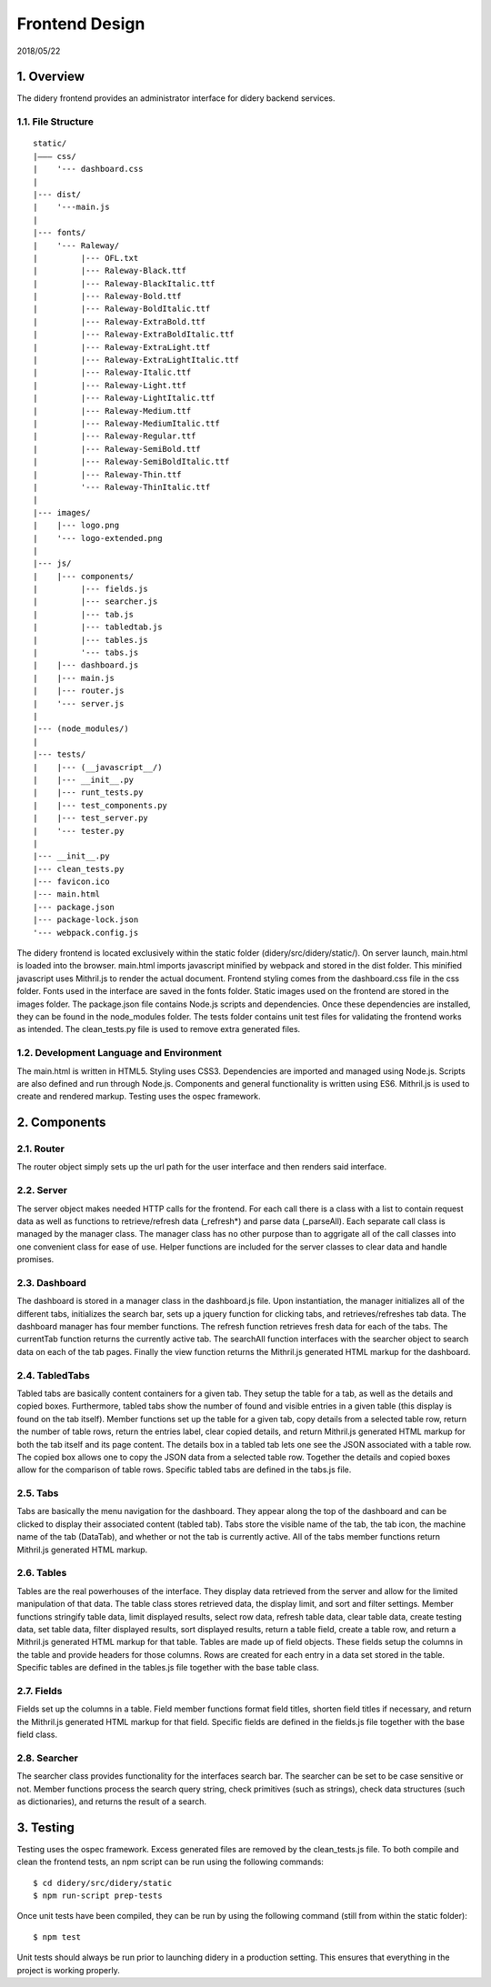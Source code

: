 Frontend Design
===============

2018/05/22

1. Overview
-----------

The didery frontend provides an administrator interface for didery
backend services.

1.1. File Structure
^^^^^^^^^^^^^^^^^^^

::

    static/
    |––– css/
    |    '--- dashboard.css
    |
    |--- dist/
    |    '---main.js
    |
    |--- fonts/
    |    '--- Raleway/
    |         |--- OFL.txt
    |         |--- Raleway-Black.ttf
    |         |--- Raleway-BlackItalic.ttf
    |         |--- Raleway-Bold.ttf
    |         |--- Raleway-BoldItalic.ttf
    |         |--- Raleway-ExtraBold.ttf
    |         |--- Raleway-ExtraBoldItalic.ttf
    |         |--- Raleway-ExtraLight.ttf
    |         |--- Raleway-ExtraLightItalic.ttf
    |         |--- Raleway-Italic.ttf
    |         |--- Raleway-Light.ttf
    |         |--- Raleway-LightItalic.ttf
    |         |--- Raleway-Medium.ttf
    |         |--- Raleway-MediumItalic.ttf
    |         |--- Raleway-Regular.ttf
    |         |--- Raleway-SemiBold.ttf
    |         |--- Raleway-SemiBoldItalic.ttf
    |         |--- Raleway-Thin.ttf
    |         '--- Raleway-ThinItalic.ttf
    |
    |--- images/
    |    |--- logo.png
    |    '--- logo-extended.png
    |
    |--- js/
    |    |--- components/
    |         |--- fields.js
    |         |--- searcher.js
    |         |--- tab.js
    |         |--- tabledtab.js
    |         |--- tables.js
    |         '--- tabs.js
    |    |--- dashboard.js
    |    |--- main.js
    |    |--- router.js
    |    '--- server.js
    |
    |--- (node_modules/)
    |
    |--- tests/
    |    |--- (__javascript__/)
    |    |--- __init__.py
    |    |--- runt_tests.py
    |    |--- test_components.py
    |    |--- test_server.py
    |    '--- tester.py
    |
    |--- __init__.py
    |--- clean_tests.py
    |--- favicon.ico
    |--- main.html
    |--- package.json
    |--- package-lock.json
    '--- webpack.config.js

The didery frontend is located exclusively within the static folder
(didery/src/didery/static/). On server launch, main.html is loaded into
the browser. main.html imports javascript minified by webpack and stored
in the dist folder. This minified javascript uses Mithril.js to render
the actual document. Frontend styling comes from the dashboard.css file
in the css folder. Fonts used in the interface are saved in the fonts
folder. Static images used on the frontend are stored in the images
folder. The package.json file contains Node.js scripts and dependencies.
Once these dependencies are installed, they can be found in the
node\_modules folder. The tests folder contains unit test files for
validating the frontend works as intended. The clean\_tests.py file is
used to remove extra generated files.

1.2. Development Language and Environment
^^^^^^^^^^^^^^^^^^^^^^^^^^^^^^^^^^^^^^^^^

The main.html is written in HTML5. Styling uses CSS3. Dependencies are
imported and managed using Node.js. Scripts are also defined and run
through Node.js. Components and general functionality is written using
ES6. Mithril.js is used to create and rendered markup. Testing uses the
ospec framework.

2. Components
-------------

2.1. Router
^^^^^^^^^^^

The router object simply sets up the url path for the user interface and
then renders said interface.

2.2. Server
^^^^^^^^^^^

The server object makes needed HTTP calls for the frontend. For each
call there is a class with a list to contain request data as well as
functions to retrieve/refresh data (\_refresh\*) and parse data
(\_parseAll). Each separate call class is managed by the manager class.
The manager class has no other purpose than to aggrigate all of the call
classes into one convenient class for ease of use. Helper functions are
included for the server classes to clear data and handle promises.

2.3. Dashboard
^^^^^^^^^^^^^^

The dashboard is stored in a manager class in the dashboard.js file.
Upon instantiation, the manager initializes all of the different tabs,
initializes the search bar, sets up a jquery function for clicking tabs,
and retrieves/refreshes tab data. The dashboard manager has four member
functions. The refresh function retrieves fresh data for each of the
tabs. The currentTab function returns the currently active tab. The
searchAll function interfaces with the searcher object to search data on
each of the tab pages. Finally the view function returns the Mithril.js
generated HTML markup for the dashboard.

2.4. TabledTabs
^^^^^^^^^^^^^^^

Tabled tabs are basically content containers for a given tab. They setup
the table for a tab, as well as the details and copied boxes.
Furthermore, tabled tabs show the number of found and visible entries in
a given table (this display is found on the tab itself). Member
functions set up the table for a given tab, copy details from a selected
table row, return the number of table rows, return the entries label,
clear copied details, and return Mithril.js generated HTML markup for
both the tab itself and its page content. The details box in a tabled
tab lets one see the JSON associated with a table row. The copied box
allows one to copy the JSON data from a selected table row. Together the
details and copied boxes allow for the comparison of table rows.
Specific tabled tabs are defined in the tabs.js file.

2.5. Tabs
^^^^^^^^^

Tabs are basically the menu navigation for the dashboard. They appear
along the top of the dashboard and can be clicked to display their
associated content (tabled tab). Tabs store the visible name of the tab,
the tab icon, the machine name of the tab (DataTab), and whether or not
the tab is currently active. All of the tabs member functions return
Mithril.js generated HTML markup.

2.6. Tables
^^^^^^^^^^^

Tables are the real powerhouses of the interface. They display data
retrieved from the server and allow for the limited manipulation of that
data. The table class stores retrieved data, the display limit, and sort
and filter settings. Member functions stringify table data, limit
displayed results, select row data, refresh table data, clear table
data, create testing data, set table data, filter displayed results,
sort displayed results, return a table field, create a table row, and
return a Mithril.js generated HTML markup for that table. Tables are
made up of field objects. These fields setup the columns in the table
and provide headers for those columns. Rows are created for each entry
in a data set stored in the table. Specific tables are defined in the
tables.js file together with the base table class.

2.7. Fields
^^^^^^^^^^^

Fields set up the columns in a table. Field member functions format
field titles, shorten field titles if necessary, and return the
Mithril.js generated HTML markup for that field. Specific fields are
defined in the fields.js file together with the base field class.

2.8. Searcher
^^^^^^^^^^^^^

The searcher class provides functionality for the interfaces search bar.
The searcher can be set to be case sensitive or not. Member functions
process the search query string, check primitives (such as strings),
check data structures (such as dictionaries), and returns the result of
a search.

3. Testing
----------

Testing uses the ospec framework. Excess generated files are removed by
the clean\_tests.js file. To both compile and clean the frontend tests,
an npm script can be run using the following commands:

::

    $ cd didery/src/didery/static
    $ npm run-script prep-tests

Once unit tests have been compiled, they can be run by using the
following command (still from within the static folder):

::

    $ npm test

Unit tests should always be run prior to launching didery in a
production setting. This ensures that everything in the project is
working properly.
